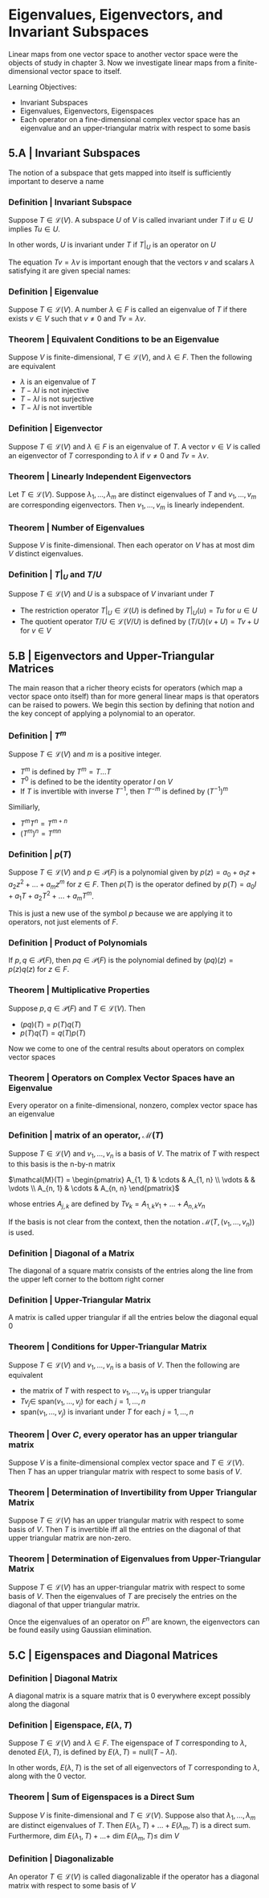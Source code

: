 * Eigenvalues, Eigenvectors, and Invariant Subspaces 

Linear maps from one vector space to another vector space were the objects of study in chapter 3. Now we investigate linear maps from a finite-dimensional vector space to itself. 

Learning Objectives: 
- Invariant Subspaces
- Eigenvalues, Eigenvectors, Eigenspaces 
- Each operator on a fine-dimensional complex vector space has an eigenvalue and an upper-triangular matrix with respect to some basis 

** 5.A | Invariant Subspaces 

The notion of a subspace that gets mapped into itself is sufficiently important to deserve a name

*** Definition | Invariant Subspace

Suppose $T \in \mathcal{L}(V)$. A subspace $U$ of $V$ is called invariant under $T$ if $u \in U$ implies $Tu \in U$. 

In other words, $U$ is invariant under $T$ if $T|_U$ is an operator on $U$

The equation $Tv = \lambda v$ is important enough that the vectors $v$ and scalars $\lambda$ satisfying it are given special names: 

*** Definition | Eigenvalue 

Suppose $T \in \mathcal{L}(V)$. A number $\lambda \in F$ is called an eigenvalue of $T$ if there exists $v \in V$ such that $v \neq 0$ and $Tv = \lambda v$. 

*** Theorem | Equivalent Conditions to be an Eigenvalue 

Suppose $V$ is finite-dimensional, $T \in \mathcal{L}(V)$, and $\lambda \in F$. Then the following are equivalent 

- $\lambda$ is an eigenvalue of $T$
- $T - \lambda I$ is not injective
- $T - \lambda I$ is not surjective
- $T - \lambda I$ is not invertible

*** Definition | Eigenvector 

Suppose $T \in \mathcal{L}(V)$ and $\lambda \in F$ is an eigenvalue of $T$. A vector $v \in V$ is called an eigenvector of $T$ corresponding to $\lambda$ if $v \neq 0$ and $Tv = \lambda v$. 

*** Theorem | Linearly Independent Eigenvectors 

Let $T \in \mathcal{L}(V)$. Suppose $\lambda_1, ..., \lambda_m$ are distinct eigenvalues of $T$ and $v_1, ..., v_m$ are corresponding eigenvectors. Then $v_1, ..., v_m$ is linearly independent. 

*** Theorem | Number of Eigenvalues 

Suppose $V$ is finite-dimensional. Then each operator on $V$ has at most dim $V$ distinct eigenvalues. 

*** Definition | $T|_U$ and $T/U$

Suppose $T \in \mathcal{L}(V)$ and $U$ is a subspace of $V$ invariant under $T$

- The restriction operator $T|_U \in \mathcal{L}(U)$ is defined by $T|_U (u) = Tu$ for $u \in U$
- The quotient operator $T/U \in \mathcal{L}(V/U)$ is defined by $(T/U)(v + U) = Tv + U$ for $v \in V$ 

** 5.B | Eigenvectors and Upper-Triangular Matrices 

The main reason that a richer theory ecists for operators (which map a vector space onto itself) than for more general linear maps is that operators can be raised to powers. We begin this section by defining that notion and the key concept of applying a polynomial to an operator. 

*** Definition | $T^m$

Suppose $T \in \mathcal{L}(V)$ and $m$ is a positive integer. 

- $T^m$ is defined by $T^m = T ... T$
- $T^0$ is defined to be the identity operator $I$ on $V$
- If $T$ is invertible with inverse $T^{-1}$, then $T^{-m}$ is defined by $(T^{-1})^m$

Similiarly,

- $T^m T^n = T^{m + n}$
- $(T^m)^n = T^{mn}$

*** Definition | $p(T)$

Suppose $T \in \mathcal{L}(V)$ and $p \in \mathcal{P}(F)$ is a polynomial given by $p(z) = a_0 + a_1 z + a_2 z^2 + ... + a_m z^m$ for $z \in F$. Then $p(T)$ is the operator defined by $p(T) = a_0 I + a_1 T + a_2 T^2 + ... + a_m T^m$.

This is just a new use of the symbol $p$ because we are applying it to operators, not just elements of $F$. 

*** Definition | Product of Polynomials 

If $p, q \in \mathcal{P}(F)$, then $pq \in \mathcal{P}(F)$ is the polynomial defined by $(pq)(z) = p(z)q(z)$ for $z \in F$. 

*** Theorem | Multiplicative Properties 

Suppose $p, q \in \mathcal{P}(F)$ and $T \in \mathcal{L}(V)$. Then 
- $(pq)(T) = p(T)q(T)$
- $p(T)q(T) = q(T)p(T)$


Now we come to one of the central results about operators on complex vector spaces

*** Theorem | Operators on Complex Vector Spaces have an Eigenvalue 

Every operator on a finite-dimensional, nonzero, complex vector space has an eigenvalue 

*** Definition | matrix of an operator, $\mathcal{M}(T)$

Suppose $T \in \mathcal{L}(V)$ and $v_1, ..., v_n$ is a basis of $V$. The matrix of $T$ with respect to this basis is the n-by-n matrix 

$\mathcal{M}(T) =  \begin{pmatrix} A_{1, 1} & \cdots & A_{1, n} \\ \vdots &  & \vdots \\ A_{n, 1} & \cdots & A_{n, n} \end{pmatrix}$


whose entries $A_{j, k}$ are defined by $Tv_k = A_{1, k} v_1 + ... + A_{n, k} v_n$

If the basis is not clear from the context, then the notation $\mathcal{M}(T, (v_1, ..., v_n))$ is used. 

*** Definition | Diagonal of a Matrix 

The diagonal of a square matrix consists of the entries along the line from the upper left corner to the bottom right corner 

*** Definition | Upper-Triangular Matrix 

A matrix is called upper triangular if all the entries below the diagonal equal 0 

*** Theorem | Conditions for Upper-Triangular Matrix 

Suppose $T \in \mathcal{L}(V)$ and $v_1, ..., v_n$ is a basis of $V$. Then the following are equivalent 

- the matrix of $T$ with respect to $v_1, ..., v_n$ is upper triangular
- $Tv_j \in$ span$(v_1, ..., v_j)$ for each $j = 1, ..., n$
- span$(v_1, ..., v_j)$ is invariant under $T$ for each $j = 1, ..., n$

*** Theorem | Over $C$, every operator has an upper triangular matrix 

Suppose $V$ is a finite-dimensional complex vector space and $T \in \mathcal{L}(V)$. Then $T$ has an upper triangular matrix with respect to some basis of $V$. 

*** Theorem | Determination of Invertibility from Upper Triangular Matrix 

Suppose $T \in \mathcal{L}(V)$ has an upper triangular matrix with respect to some basis of $V$. Then $T$ is invertible iff all the entries on the diagonal of that upper triangular matrix are non-zero. 

*** Theorem | Determination of Eigenvalues from Upper-Triangular Matrix 

Suppose $T \in \mathcal{L}(V)$ has an upper-triangular matrix with respect to some basis of $V$. Then the eigenvalues of $T$ are precisely the entries on the diagonal of that upper triangular matrix. 

Once the eigenvalues of an operator on $F^n$ are known, the eigenvectors can be found easily using Gaussian elimination. 


** 5.C | Eigenspaces and Diagonal Matrices 

*** Definition | Diagonal Matrix 

A diagonal matrix is a square matrix that is 0 everywhere except possibly along the diagonal

*** Definition | Eigenspace, $E(\lambda, T)$

Suppose $T \in \mathcal{L}(V)$ and $\lambda \in F$. The eigenspace of $T$ corresponding to $\lambda$, denoted $E(\lambda, T)$, is defined by $E(\lambda, T) = \mathrm{null}(T - \lambda I)$. 

In other words, $E(\lambda, T)$ is the set of all eigenvectors of $T$ corresponding to $\lambda$, along with the 0 vector. 

*** Theorem | Sum of Eigenspaces is a Direct Sum 

Suppose $V$ is finite-dimensional and $T \in \mathcal{L}(V)$. Suppose also that $\lambda_1, ..., \lambda_m$ are distinct eigenvalues of $T$. Then $E(\lambda_1, T) + ... + E(\lambda_m, T)$ is a direct sum. Furthermore, dim $E(\lambda_1, T) + ... +$ dim $E(\lambda_m, T) \leq$ dim $V$

*** Definition | Diagonalizable 

An operator $T \in \mathcal{L}(V)$ is called diagonalizable if the operator has a diagonal matrix with respect to some basis of $V$
